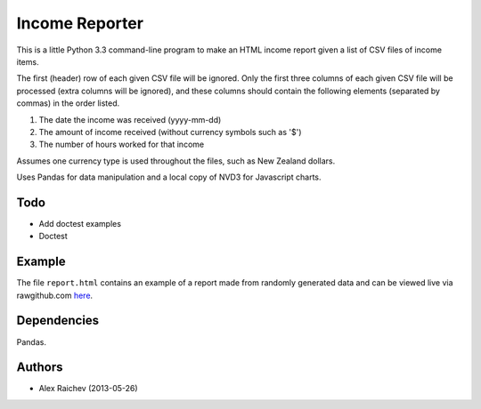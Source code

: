 Income Reporter
=================
This is a little Python 3.3 command-line program to make an HTML income 
report given a list of CSV files of income items.

The first (header) row of each given CSV file will be ignored.
Only the first three columns of each given CSV file will be processed
(extra columns will be ignored),
and these columns should contain the following elements 
(separated by commas) in the order listed.

1. The date the income was received (yyyy-mm-dd)
2. The amount of income received (without currency symbols such as '$')
3. The number of hours worked for that income

Assumes one currency type is used throughout the files, such as New Zealand
dollars.

Uses Pandas for data manipulation and a local copy of NVD3 
for Javascript charts.

Todo
-----
- Add doctest examples
- Doctest

Example
--------
The file ``report.html`` contains an example of a report made from randomly generated data and can be viewed live via rawgithub.com `here <https://rawgithub.com/araichev/income_reporter/master/report.html>`_.

Dependencies
-------------
Pandas.

Authors
--------
- Alex Raichev (2013-05-26)
